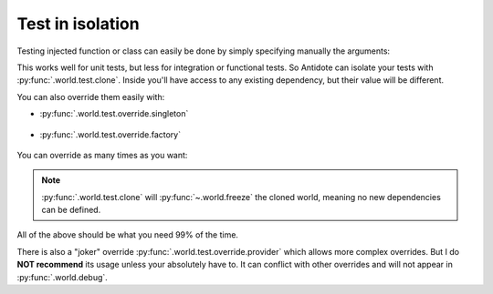 Test in isolation
=================


Testing injected function or class can easily be done by simply specifying manually the
arguments:

.. testcode:: how_to_test

    from antidote import inject, injectable

    @injectable
    class Database:
        pass

    @inject
    def f(db: Database = inject.me()) -> Database:
        return db

.. doctest:: how_to_test

    >>> f()
    <Database ...>
    >>> class TestDatabase:
    ...     pass
    >>> f(TestDatabase())
    <TestDatabase ...>

This works well for unit tests, but less for integration or functional tests. So Antidote
can isolate your tests with :py:func:`.world.test.clone`. Inside you'll have access to
any existing dependency, but their value will be different.

.. doctest:: how_to_test

    >>> from antidote import world
            >>> real_db = world.get[Database]()
            >>> with world.test.copy():
            ...     world.get[Database]() is real_db
            False

        You can also override them easily with:

        - :py
        >>> real_db = world.get[Database]()
        >>> with world.test.copy():
        ...     world.get[Database]() is real_db
        False

    You can also override them easily with:

    - :py
            >>> real_db = world.get[Database]()
            >>> with world.test.copy():
            ...     world.get[Database]() is real_db
            False

        You can also override them easily with:

        - :py
        >>> real_db = world.get[Database]()
        >>> with world.test.copy():
        ...     world.get[Database]() is real_db
        False

    You can also override them easily with:

    - :py
        >>> real_db = world.get[Database]()
        >>> with world.test.copy():
        ...     world.get[Database]() is real_db
        False

    You can also override them easily with:

    - :py
    >>> real_db = world.get[Database]()
    >>> with world.test.clone():
    ...     world.get[Database]() is real_db
    False

You can also override them easily with:

- :py:func:`.world.test.override.singleton`

    .. doctest:: how_to_test

        >>> with world.test.copy():
                ...     world.test.override.singleton(Database, "fake database")
                ...     world.get(Database)
                'fake database'

        - :py
        ...     world.test.override.singleton(Database, "fake database")
        ...     world.get(Database)
        'fake database'

- :py:func:`.world.test.override.factory`

    .. doctest:: how_to_test

        >>> with world.test.copy():
                ...     @world.test.override.factory()
                ...     def local_db() -> Database:
                ...         return "fake database"
                ...     # Or
                ...     @world.test.override.factory(Database)
                ...     def local_db():
                ...         return "fake database"
                ...
                ...     world.get(Database)
                'fake database'

        You can override as many times as you want:
        ...     @world.test.override.factory()
        ...     def local_db() -> Database:
        ...         return "fake database"
        ...     # Or
        ...     @world.test.override.factory(Database)
        ...     def local_db():
        ...         return "fake database"
        ...
        ...     world.get(Database)
        'fake database'

You can override as many times as you want:

.. doctest:: how_to_test

    >>> with world.test.copy():
        ...     world.test.override.singleton(Database, "fake database 1 ")
        ...     @world.test.override.factory(Database)
        ...     def local_db():
        ...         return "fake database 2"
        ...
        ...     world.test.override.singleton(Database, "fake database 3")
        ...     world.get(Database)
        'fake database 3'
    ...     world.test.override.singleton(Database, "fake database 1 ")
    ...     @world.test.override.factory(Database)
    ...     def local_db():
    ...         return "fake database 2"
    ...
    ...     world.test.override.singleton(Database, "fake database 3")
    ...     world.get(Database)
    'fake database 3'

.. note::

    :py:func:`.world.test.clone` will :py:func:`~.world.freeze` the cloned world, meaning
    no new dependencies can be defined.

All of the above should be what you need 99% of the time.

There is also a "joker" override
:py:func:`.world.test.override.provider` which allows more complex overrides. But I do
**NOT recommend** its usage unless your absolutely have to. It can conflict with other
overrides and will not appear in :py:func:`.world.debug`.
